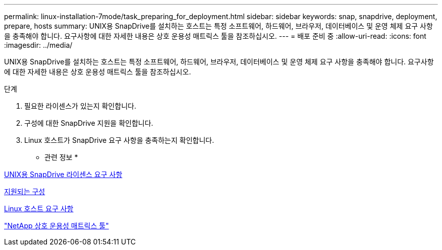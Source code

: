 ---
permalink: linux-installation-7mode/task_preparing_for_deployment.html 
sidebar: sidebar 
keywords: snap, snapdrive, deployment, prepare, hosts 
summary: UNIX용 SnapDrive를 설치하는 호스트는 특정 소프트웨어, 하드웨어, 브라우저, 데이터베이스 및 운영 체제 요구 사항을 충족해야 합니다. 요구사항에 대한 자세한 내용은 상호 운용성 매트릭스 툴을 참조하십시오. 
---
= 배포 준비 중
:allow-uri-read: 
:icons: font
:imagesdir: ../media/


[role="lead"]
UNIX용 SnapDrive를 설치하는 호스트는 특정 소프트웨어, 하드웨어, 브라우저, 데이터베이스 및 운영 체제 요구 사항을 충족해야 합니다. 요구사항에 대한 자세한 내용은 상호 운용성 매트릭스 툴을 참조하십시오.

.단계
. 필요한 라이센스가 있는지 확인합니다.
. 구성에 대한 SnapDrive 지원을 확인합니다.
. Linux 호스트가 SnapDrive 요구 사항을 충족하는지 확인합니다.


* 관련 정보 *

xref:reference_snapdrive_licensing.adoc[UNIX용 SnapDrive 라이센스 요구 사항]

xref:reference_supported_configurations.adoc[지원되는 구성]

xref:reference_linux_host_requirements.adoc[Linux 호스트 요구 사항]

http://mysupport.netapp.com/matrix["NetApp 상호 운용성 매트릭스 툴"]
